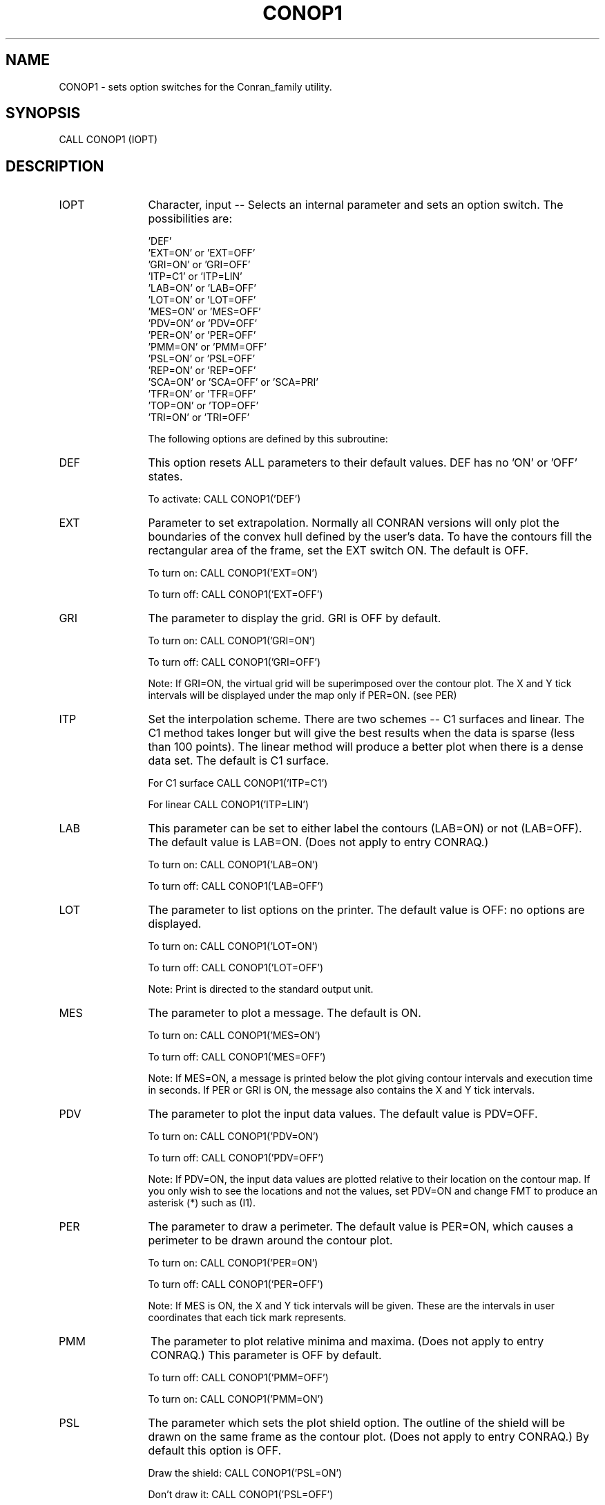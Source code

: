 .TH CONOP1 3NCARG "March 1993" UNIX "NCAR GRAPHICS"
.na
.nh
.SH NAME
CONOP1 - sets option switches for the Conran_family utility.
.SH SYNOPSIS
CALL CONOP1 (IOPT)
.SH DESCRIPTION
.IP IOPT 12
Character, input -- Selects an internal parameter and sets an option
switch.  The possibilities are:
.sp
.nf
\& 'DEF'
\& 'EXT=ON' or 'EXT=OFF'
\& 'GRI=ON' or 'GRI=OFF'
\& 'ITP=C1' or 'ITP=LIN'
\& 'LAB=ON' or 'LAB=OFF'
\& 'LOT=ON' or 'LOT=OFF'
\& 'MES=ON' or 'MES=OFF'
\& 'PDV=ON' or 'PDV=OFF'
\& 'PER=ON' or 'PER=OFF'
\& 'PMM=ON' or 'PMM=OFF'
\& 'PSL=ON' or 'PSL=OFF'
\& 'REP=ON' or 'REP=OFF'
\& 'SCA=ON' or 'SCA=OFF' or 'SCA=PRI'
\& 'TFR=ON' or 'TFR=OFF'
\& 'TOP=ON' or 'TOP=OFF'
\& 'TRI=ON' or 'TRI=OFF'
.fi
.sp
The following options are defined by this subroutine:
.IP DEF 12
This option resets ALL parameters to their default values.
DEF has no 'ON' or 'OFF' states.
.sp
To activate: CALL CONOP1('DEF')
.IP EXT 12
Parameter to set extrapolation.  Normally all
CONRAN versions will only plot the boundaries
of the convex hull defined by the user's data.
To have the contours fill the rectangular
area of the frame, set the EXT switch ON.
The default is OFF.
.sp
To turn on: CALL CONOP1('EXT=ON')
.sp
To turn off: CALL CONOP1('EXT=OFF')
.IP GRI 12
The parameter to display the grid.  GRI is OFF by default.
.sp
To turn on: CALL CONOP1('GRI=ON')
.sp
To turn off: CALL CONOP1('GRI=OFF')
.sp
Note: If GRI=ON, the virtual grid will
be superimposed over the contour plot.
The X and Y tick intervals will be displayed
under the map only if PER=ON.  (see PER)
.IP ITP 12
Set the interpolation scheme.
There are two schemes  --  C1 surfaces and linear.
The C1 method takes longer but will give the
best results when the data is sparse (less
than 100 points).  The linear method will
produce a better plot when there is a dense
data set.  The default is C1 surface.
.sp
For C1 surface CALL CONOP1('ITP=C1')
.sp
For linear  CALL CONOP1('ITP=LIN')
.IP LAB 12
This parameter can be set to either label the contours
(LAB=ON) or not (LAB=OFF).  The default
value is LAB=ON.
(Does not apply to entry CONRAQ.)
.sp
To turn on: CALL CONOP1('LAB=ON')
.sp
To turn off: CALL CONOP1('LAB=OFF')
.IP LOT 12
The parameter to list options on the printer.  The default
value is OFF: no options are displayed.
.sp
To turn on: CALL CONOP1('LOT=ON')
.sp
To turn off: CALL CONOP1('LOT=OFF')
.sp
Note: Print is directed to the standard
output unit.
.IP MES 12
The parameter to plot a message.  The default is ON.
.sp
To turn on: CALL CONOP1('MES=ON')
.sp
To turn off: CALL CONOP1('MES=OFF')
.sp
Note: If MES=ON, a message is printed below
the plot giving contour intervals and execution
time in seconds.  If PER or GRI is ON,
the message also contains the X and Y tick
intervals.
.IP PDV 12
The parameter to plot the input data values.  The
default value is PDV=OFF.
.sp
To turn on: CALL CONOP1('PDV=ON')
.sp
To turn off: CALL CONOP1('PDV=OFF')
.sp
Note: If PDV=ON, the input data values are
plotted relative to their location on the
contour map.  If you only wish to see the
locations and not the values, set PDV=ON and
change FMT to produce an asterisk (*) such as
(I1).
.IP PER 12
The parameter to draw a perimeter.  The default value
is PER=ON, which causes a perimeter to be
drawn around the contour plot.
.sp
To turn on: CALL CONOP1('PER=ON')
.sp
To turn off: CALL CONOP1('PER=OFF')
.sp
Note: If MES is ON, the X and Y tick intervals
will be given.  These are the intervals in user
coordinates that each tick mark represents.
.IP PMM 12
The parameter to plot relative minima and maxima.
(Does not apply to entry CONRAQ.)
This parameter is OFF by default.
.sp
To turn off:  CALL CONOP1('PMM=OFF')
.sp
To turn on:  CALL CONOP1('PMM=ON')
.IP PSL 12
The parameter which sets the plot shield option.
The outline of the shield will be drawn on
the same frame as the contour plot.
(Does not apply to entry CONRAQ.)
By default this option is OFF.
.sp
Draw the shield: CALL CONOP1('PSL=ON')
.sp
Don't draw it: CALL CONOP1('PSL=OFF')
.sp
Note:  See parameter SLD using "man conop3"
to see how the polygon is entered which
defines the shield.
.IP REP 12
The parameter indicating the use of the same data in
a new execution.  The default value is OFF.
.sp
To turn on: CALL CONOP1('REP=ON')
.sp
To turn off: CALL CONOP1('REP=OFF')
.sp
Note: If REP=ON, the same X-Y data and triangulation
are to be used, but it is assumed that
the user has changed the contour values or resolution
for this run.  Scratch arrays WK and IWK must
remain unchanged.
.IP SCA 12
The parameter for scaling of the plot on a frame.
This parameter is ON by default.
.sp
User scaling:  CALL CONOP1('SCA=OFF')
.sp
Program scaling: CALL CONOP1('SCA=ON')
.sp
Prior window:  CALL CONOP1('SCA=PRI')
.sp
If SCA=OFF, plotting instructions
are issued using the user's input coordinates.
SCA=OFF should be used to interface with EZMAP.
If SCA=ON, a viewport is established such that
the plot will fit into the center 90
percent of the frame.  If SCA=PRI, the
program maps the user's plot instructions into
the portion of the frame defined by the
current normalization transformation.
.IP TFR 12
The parameter to advance the frame before triangulation.
The default value is TFR=ON, which means that
the contours and the triangles will be plotted
on separate frames.
.sp
If program set: CALL CONOP1('TFR=ON')
.sp
To turn off:  CALL CONOP1('TFR=OFF')
.sp
Note: Triangles are plotted after the contouring
is completed.  To see the triangles
over the contours, set TFR=OFF.
.IP TOP 12
The parameter to plot only the triangles.
.sp
To turn off: CALL CONOP1('TOP=OFF')
.sp
To turn on: CALL CONOP1('TOP=ON')
.sp
Setting TOP=ON causes parameters TRI and TFR to
be set to TRI=ON, and TFR=OFF.  Setting TOP=OFF
results in TRI=OFF and TFR=ON.  If another setting
is wanted for either TRI or TFR, it should be reset
after the TOP call.
.sp
Note: The user may wish to overlay the triangles
on some other plot.  'TOP=ON' will
allow that.
.IP TRI 12
The parameter to plot the triangulation.  The default is
OFF and therefore the triangles are not drawn.
.sp
To turn on: CALL CONOP1('TRI=ON')
.sp
To turn off: CALL CONOP1('TRI=OFF')
.sp
Note: Plotting the triangles will indicate to
the user where good and bad points of interpolation
are occurring in the contour map.
Equilateral triangles are optimal for interpolation.
Quality degrades as triangles
approach a long and narrow shape.  The convex
hull of the triangulation is also a poor
point of interpolation.
.SH USAGE
CONOP1 is called to toggle Conran_family options before entries
CONRAN, CONRAQ, or CONRAS are called to generate the contour plot.
.SH EXAMPLES
Use the command ncargex to see the following examples: tconaq,
tconan, and tconas.
.SH ACCESS
To use CONOP1 load the NCAR Graphics libraries ncarg, ncarg_gks, and
ncarg_c, preferably in that order.
.SH MESSAGES
See the conran_family man page for a description of all Conran_family error
messages and/or informational messages.
.SH SEE ALSO
Online:
conran_family, conran_family_params, conran, conraq, conras, conop2, conop3,
conop4, conpack, conpack_params
.sp
Hardcopy:
NCAR Graphics Contouring and Mapping Tutorial;
NCAR Graphics Fundamentals, UNIX Version;
User's Guide for NCAR GKS-0A Graphics
.SH COPYRIGHT
Copyright (C) 1987-2009
.br
University Corporation for Atmospheric Research
.br
The use of this Software is governed by a License Agreement.

